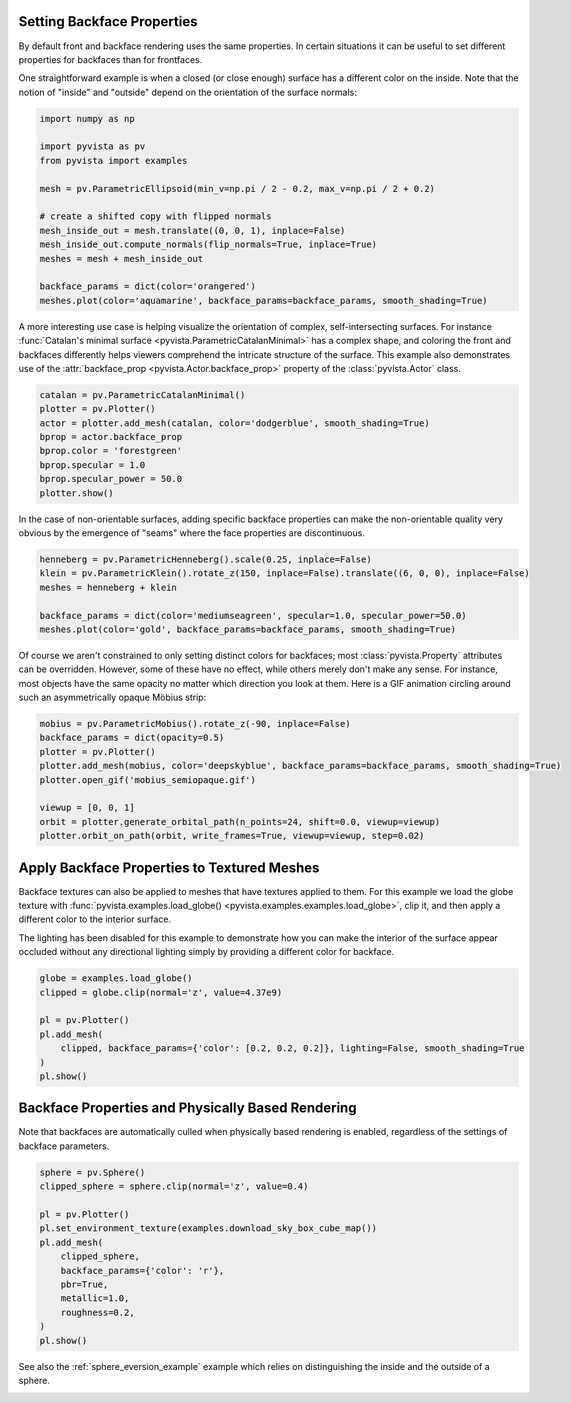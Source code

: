 
.. DO NOT EDIT.
.. THIS FILE WAS AUTOMATICALLY GENERATED BY SPHINX-GALLERY.
.. TO MAKE CHANGES, EDIT THE SOURCE PYTHON FILE:
.. "examples/02-plot/backface_props.py"
.. LINE NUMBERS ARE GIVEN BELOW.

.. only:: html

    .. note::
        :class: sphx-glr-download-link-note

        Click :ref:`here <sphx_glr_download_examples_02-plot_backface_props.py>`
        to download the full example code

.. rst-class:: sphx-glr-example-title

.. _sphx_glr_examples_02-plot_backface_props.py:


.. _backface_props_example:

Setting Backface Properties
~~~~~~~~~~~~~~~~~~~~~~~~~~~

By default front and backface rendering uses the same properties. In certain
situations it can be useful to set different properties for backfaces than
for frontfaces.

One straightforward example is when a closed (or close enough) surface has a
different color on the inside. Note that the notion of "inside" and "outside"
depend on the orientation of the surface normals:

.. GENERATED FROM PYTHON SOURCE LINES 15-31

.. code-block:: default

    import numpy as np

    import pyvista as pv
    from pyvista import examples

    mesh = pv.ParametricEllipsoid(min_v=np.pi / 2 - 0.2, max_v=np.pi / 2 + 0.2)

    # create a shifted copy with flipped normals
    mesh_inside_out = mesh.translate((0, 0, 1), inplace=False)
    mesh_inside_out.compute_normals(flip_normals=True, inplace=True)
    meshes = mesh + mesh_inside_out

    backface_params = dict(color='orangered')
    meshes.plot(color='aquamarine', backface_params=backface_params, smooth_shading=True)





.. image-sg:: /examples/02-plot/images/sphx_glr_backface_props_001.png
   :alt: backface props
   :srcset: /examples/02-plot/images/sphx_glr_backface_props_001.png
   :class: sphx-glr-single-img





.. GENERATED FROM PYTHON SOURCE LINES 33-40

A more interesting use case is helping visualize the orientation of complex,
self-intersecting surfaces. For instance :func:`Catalan's minimal surface
<pyvista.ParametricCatalanMinimal>` has a complex shape, and coloring the
front and backfaces differently helps viewers comprehend the intricate
structure of the surface. This example also demonstrates use of the
:attr:`backface_prop <pyvista.Actor.backface_prop>` property of the
:class:`pyvista.Actor` class.

.. GENERATED FROM PYTHON SOURCE LINES 40-51

.. code-block:: default


    catalan = pv.ParametricCatalanMinimal()
    plotter = pv.Plotter()
    actor = plotter.add_mesh(catalan, color='dodgerblue', smooth_shading=True)
    bprop = actor.backface_prop
    bprop.color = 'forestgreen'
    bprop.specular = 1.0
    bprop.specular_power = 50.0
    plotter.show()





.. image-sg:: /examples/02-plot/images/sphx_glr_backface_props_002.png
   :alt: backface props
   :srcset: /examples/02-plot/images/sphx_glr_backface_props_002.png
   :class: sphx-glr-single-img





.. GENERATED FROM PYTHON SOURCE LINES 52-55

In the case of non-orientable surfaces, adding specific backface properties can
make the non-orientable quality very obvious by the emergence of "seams"
where the face properties are discontinuous.

.. GENERATED FROM PYTHON SOURCE LINES 55-64

.. code-block:: default


    henneberg = pv.ParametricHenneberg().scale(0.25, inplace=False)
    klein = pv.ParametricKlein().rotate_z(150, inplace=False).translate((6, 0, 0), inplace=False)
    meshes = henneberg + klein

    backface_params = dict(color='mediumseagreen', specular=1.0, specular_power=50.0)
    meshes.plot(color='gold', backface_params=backface_params, smooth_shading=True)





.. image-sg:: /examples/02-plot/images/sphx_glr_backface_props_003.png
   :alt: backface props
   :srcset: /examples/02-plot/images/sphx_glr_backface_props_003.png
   :class: sphx-glr-single-img





.. GENERATED FROM PYTHON SOURCE LINES 65-71

Of course we aren't constrained to only setting distinct colors for backfaces;
most :class:`pyvista.Property` attributes can be overridden. However, some of
these have no effect, while others merely don't make any sense. For instance,
most objects have the same opacity no matter which direction you look at them.
Here is a GIF animation circling around such an asymmetrically opaque Möbius
strip:

.. GENERATED FROM PYTHON SOURCE LINES 71-83

.. code-block:: default


    mobius = pv.ParametricMobius().rotate_z(-90, inplace=False)
    backface_params = dict(opacity=0.5)
    plotter = pv.Plotter()
    plotter.add_mesh(mobius, color='deepskyblue', backface_params=backface_params, smooth_shading=True)
    plotter.open_gif('mobius_semiopaque.gif')

    viewup = [0, 0, 1]
    orbit = plotter.generate_orbital_path(n_points=24, shift=0.0, viewup=viewup)
    plotter.orbit_on_path(orbit, write_frames=True, viewup=viewup, step=0.02)





.. image-sg:: /examples/02-plot/images/sphx_glr_backface_props_004.png
   :alt: backface props
   :srcset: /examples/02-plot/images/sphx_glr_backface_props_004.png
   :class: sphx-glr-single-img





.. GENERATED FROM PYTHON SOURCE LINES 84-94

Apply Backface Properties to Textured Meshes
~~~~~~~~~~~~~~~~~~~~~~~~~~~~~~~~~~~~~~~~~~~~
Backface textures can also be applied to meshes that have textures applied to
them. For this example we load the globe texture with
:func:`pyvista.examples.load_globe() <pyvista.examples.examples.load_globe>`,
clip it, and then apply a different color to the interior surface.

The lighting has been disabled for this example to demonstrate how you can
make the interior of the surface appear occluded without any directional
lighting simply by providing a different color for backface.

.. GENERATED FROM PYTHON SOURCE LINES 94-105

.. code-block:: default


    globe = examples.load_globe()
    clipped = globe.clip(normal='z', value=4.37e9)

    pl = pv.Plotter()
    pl.add_mesh(
        clipped, backface_params={'color': [0.2, 0.2, 0.2]}, lighting=False, smooth_shading=True
    )
    pl.show()





.. image-sg:: /examples/02-plot/images/sphx_glr_backface_props_005.png
   :alt: backface props
   :srcset: /examples/02-plot/images/sphx_glr_backface_props_005.png
   :class: sphx-glr-single-img





.. GENERATED FROM PYTHON SOURCE LINES 106-110

Backface Properties and Physically Based Rendering
~~~~~~~~~~~~~~~~~~~~~~~~~~~~~~~~~~~~~~~~~~~~~~~~~~
Note that backfaces are automatically culled when physically based rendering
is enabled, regardless of the settings of backface parameters.

.. GENERATED FROM PYTHON SOURCE LINES 110-126

.. code-block:: default


    sphere = pv.Sphere()
    clipped_sphere = sphere.clip(normal='z', value=0.4)

    pl = pv.Plotter()
    pl.set_environment_texture(examples.download_sky_box_cube_map())
    pl.add_mesh(
        clipped_sphere,
        backface_params={'color': 'r'},
        pbr=True,
        metallic=1.0,
        roughness=0.2,
    )
    pl.show()





.. image-sg:: /examples/02-plot/images/sphx_glr_backface_props_006.png
   :alt: backface props
   :srcset: /examples/02-plot/images/sphx_glr_backface_props_006.png
   :class: sphx-glr-single-img





.. GENERATED FROM PYTHON SOURCE LINES 127-129

See also the :ref:`sphere_eversion_example` example which relies on
distinguishing the inside and the outside of a sphere.


.. rst-class:: sphx-glr-timing

   **Total running time of the script:** ( 0 minutes  42.897 seconds)


.. _sphx_glr_download_examples_02-plot_backface_props.py:

.. only:: html

  .. container:: sphx-glr-footer sphx-glr-footer-example


    .. container:: sphx-glr-download sphx-glr-download-python

      :download:`Download Python source code: backface_props.py <backface_props.py>`

    .. container:: sphx-glr-download sphx-glr-download-jupyter

      :download:`Download Jupyter notebook: backface_props.ipynb <backface_props.ipynb>`


.. only:: html

 .. rst-class:: sphx-glr-signature

    `Gallery generated by Sphinx-Gallery <https://sphinx-gallery.github.io>`_
